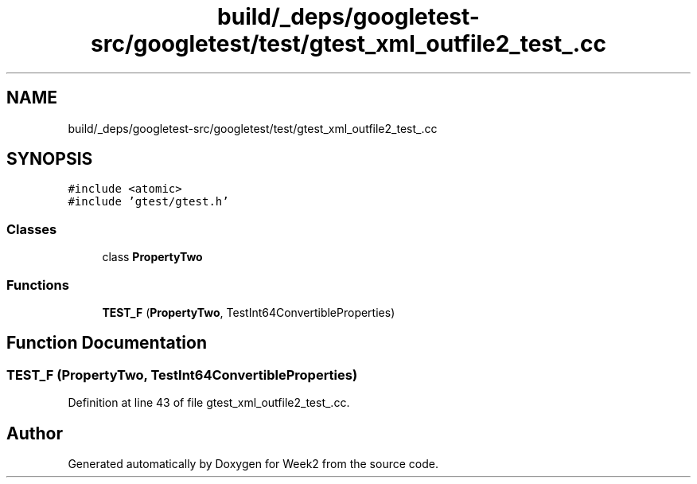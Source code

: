 .TH "build/_deps/googletest-src/googletest/test/gtest_xml_outfile2_test_.cc" 3 "Tue Sep 12 2023" "Week2" \" -*- nroff -*-
.ad l
.nh
.SH NAME
build/_deps/googletest-src/googletest/test/gtest_xml_outfile2_test_.cc
.SH SYNOPSIS
.br
.PP
\fC#include <atomic>\fP
.br
\fC#include 'gtest/gtest\&.h'\fP
.br

.SS "Classes"

.in +1c
.ti -1c
.RI "class \fBPropertyTwo\fP"
.br
.in -1c
.SS "Functions"

.in +1c
.ti -1c
.RI "\fBTEST_F\fP (\fBPropertyTwo\fP, TestInt64ConvertibleProperties)"
.br
.in -1c
.SH "Function Documentation"
.PP 
.SS "TEST_F (\fBPropertyTwo\fP, TestInt64ConvertibleProperties)"

.PP
Definition at line 43 of file gtest_xml_outfile2_test_\&.cc\&.
.SH "Author"
.PP 
Generated automatically by Doxygen for Week2 from the source code\&.
